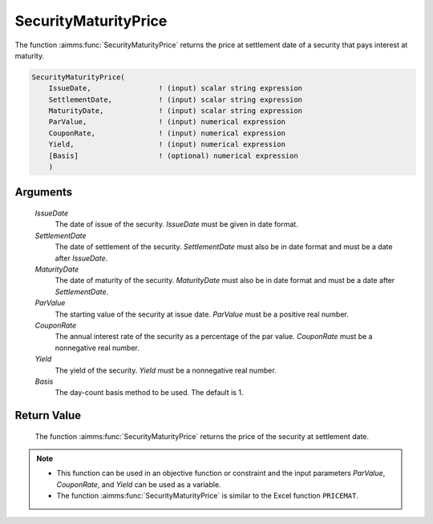 .. aimms:function:: SecurityMaturityPrice(IssueDate, SettlementDate, MaturityDate, ParValue, CouponRate, Yield, Basis)

.. _SecurityMaturityPrice:

SecurityMaturityPrice
=====================

The function :aimms:func:`SecurityMaturityPrice` returns the price at settlement
date of a security that pays interest at maturity.

.. code-block:: aimms

    SecurityMaturityPrice(
        IssueDate,                ! (input) scalar string expression
        SettlementDate,           ! (input) scalar string expression
        MaturityDate,             ! (input) scalar string expression
        ParValue,                 ! (input) numerical expression
        CouponRate,               ! (input) numerical expression
        Yield,                    ! (input) numerical expression
        [Basis]                   ! (optional) numerical expression
        )

Arguments
---------

    *IssueDate*
        The date of issue of the security. *IssueDate* must be given in date
        format.

    *SettlementDate*
        The date of settlement of the security. *SettlementDate* must also be in
        date format and must be a date after *IssueDate*.

    *MaturityDate*
        The date of maturity of the security. *MaturityDate* must also be in
        date format and must be a date after *SettlementDate*.

    *ParValue*
        The starting value of the security at issue date. *ParValue* must be a
        positive real number.

    *CouponRate*
        The annual interest rate of the security as a percentage of the par
        value. *CouponRate* must be a nonnegative real number.

    *Yield*
        The yield of the security. *Yield* must be a nonnegative real number.

    *Basis*
        The day-count basis method to be used. The default is 1.

Return Value
------------

    The function :aimms:func:`SecurityMaturityPrice` returns the price of the security
    at settlement date.

.. note::

    -  This function can be used in an objective function or constraint and
       the input parameters *ParValue*, *CouponRate*, and *Yield* can be
       used as a variable.

    -  The function :aimms:func:`SecurityMaturityPrice` is similar to the Excel
       function ``PRICEMAT``.

.. seealso::

    Day count basis :ref:`methods<ff.dcb>`. General :ref:`equations<ff.sec.coup1>` for securities with one coupon.
